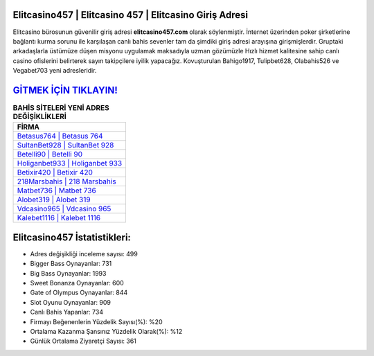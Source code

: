 ﻿Elitcasino457 | Elitcasino 457 | Elitcasino Giriş Adresi
===================================

.. image:: images/elitcasino-giris.jpg
   :width: 600
   
Elitcasino bürosunun güvenilir giriş adresi **elitcasino457.com** olarak söylenmiştir. İnternet üzerinden poker şirketlerine bağlantı kurma sorunu ile karşılaşan canlı bahis sevenler tam da şimdiki giriş adresi arayışına girişmişlerdir. Gruptaki arkadaşlarla üstümüze düşen misyonu uygulamak maksadıyla uzman gözümüzle Hızlı hizmet kalitesine sahip canlı casino ofislerini belirterek sayın takipçilere iyilik yapacağız. Kovuşturulan Bahigo1917, Tulipbet628, Olabahis526 ve Vegabet703 yeni adresleridir.

`GİTMEK İÇİN TIKLAYIN! <https://cutt.ly/QwVVg2Vk>`_
==============

.. list-table:: **BAHİS SİTELERİ YENİ ADRES DEĞİŞİKLİKLERİ**
   :widths: 100
   :header-rows: 1

   * - FİRMA
   * - `Betasus764 | Betasus 764 <betasus764-betasus-764-betasus-giris-adresi.html>`_
   * - `SultanBet928 | SultanBet 928 <sultanbet928-sultanbet-928-sultanbet-giris-adresi.html>`_
   * - `Betelli90 | Betelli 90 <betelli90-betelli-90-betelli-giris-adresi.html>`_	 
   * - `Holiganbet933 | Holiganbet 933 <holiganbet933-holiganbet-933-holiganbet-giris-adresi.html>`_	 
   * - `Betixir420 | Betixir 420 <betixir420-betixir-420-betixir-giris-adresi.html>`_ 
   * - `218Marsbahis | 218 Marsbahis <218marsbahis-218-marsbahis-marsbahis-giris-adresi.html>`_
   * - `Matbet736 | Matbet 736 <matbet736-matbet-736-matbet-giris-adresi.html>`_	 
   * - `Alobet319 | Alobet 319 <alobet319-alobet-319-alobet-giris-adresi.html>`_
   * - `Vdcasino965 | Vdcasino 965 <vdcasino965-vdcasino-965-vdcasino-giris-adresi.html>`_
   * - `Kalebet1116 | Kalebet 1116 <kalebet1116-kalebet-1116-kalebet-giris-adresi.html>`_
	 
Elitcasino457 İstatistikleri:
===================================	 
* Adres değişikliği inceleme sayısı: 499
* Bigger Bass Oynayanlar: 731
* Big Bass Oynayanlar: 1993
* Sweet Bonanza Oynayanlar: 600
* Gate of Olympus Oynayanlar: 844
* Slot Oyunu Oynayanlar: 909
* Canlı Bahis Yapanlar: 734
* Firmayı Beğenenlerin Yüzdelik Sayısı(%): %20
* Ortalama Kazanma Şansınız Yüzdelik Olarak(%): %12
* Günlük Ortalama Ziyaretçi Sayısı: 361
